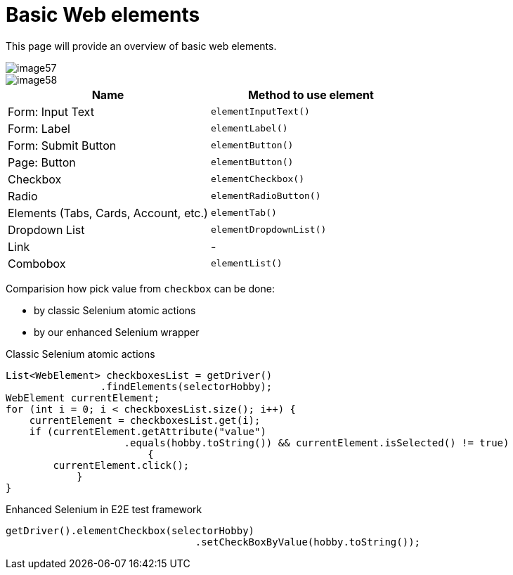 = Basic Web elements

This page will provide an overview of basic web elements.

image::images/image57.png[]

image::images/image58.png[]

[cols=2*,options=header]
|===
|Name
|Method to use element

|Form: Input Text
|`elementInputText()`

|Form: Label
|`elementLabel()`

|Form: Submit Button
|`elementButton()`

|Page: Button
|`elementButton()`

|Checkbox
|`elementCheckbox()`

|Radio
|`elementRadioButton()`

|Elements (Tabs, Cards, Account, etc.)
|`elementTab()`

|Dropdown List
|`elementDropdownList()`

|Link
|-

|Combobox
|`elementList()`
|===

Comparision how pick value from `checkbox` can be done:

* by classic Selenium atomic actions
* by our enhanced Selenium wrapper

Classic Selenium atomic actions

----
List<WebElement> checkboxesList = getDriver()
                .findElements(selectorHobby);
WebElement currentElement;
for (int i = 0; i < checkboxesList.size(); i++) {
    currentElement = checkboxesList.get(i);
    if (currentElement.getAttribute("value")
                    .equals(hobby.toString()) && currentElement.isSelected() != true)
                        {
        currentElement.click();
            }
}
----

Enhanced Selenium in E2E test framework

----
getDriver().elementCheckbox(selectorHobby)
				.setCheckBoxByValue(hobby.toString());
----
